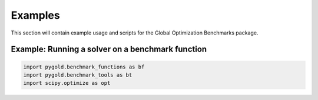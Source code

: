 Examples
========

This section will contain example usage and scripts for the Global Optimization Benchmarks package.

Example: Running a solver on a benchmark function
--------------------------------------------------

.. code-block:: python

   import pygold.benchmark_functions as bf
   import pygold.benchmark_tools as bt
   import scipy.optimize as opt

   
